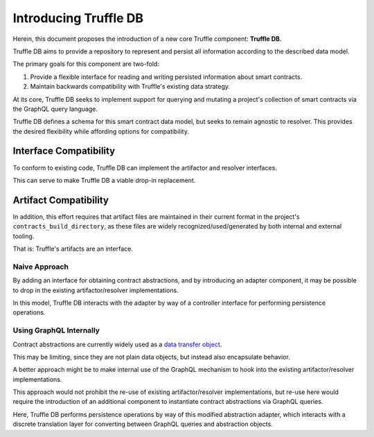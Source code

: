 Introducing Truffle DB
======================

Herein, this document proposes the introduction of a new core Truffle
component: **Truffle DB**.

Truffle DB aims to provide a repository to represent and persist all
information according to the described data model.

The primary goals for this component are two-fold:

1. Provide a flexible interface for reading and writing persisted information
   about smart contracts.
2. Maintain backwards compatibility with Truffle's existing data strategy.

At its core, Truffle DB seeks to implement support for querying and mutating
a project's collection of smart contracts via the GraphQL query language.

.. uml::

   skinparam nodesep 50

   component "Truffle DB" as DB

   () GraphQL

   DB -right- GraphQL

   () "GraphQL Resolver" as Resolver

   DB .down. Resolver

Truffle DB defines a schema for this smart contract data model, but seeks to
remain agnostic to resolver. This provides the desired flexibility while
affording options for compatibility.


Interface Compatibility
-----------------------

To conform to existing code, Truffle DB can implement the artifactor and
resolver interfaces.

.. uml::

   skinparam nodesep 50

   component "Truffle DB" as DB

   () Resolver
   () Artifactor

   ' positioning
   Artifactor -[hidden]right-> Resolver

   DB -up- Artifactor
   DB -up- Resolver

This can serve to make Truffle DB a viable drop-in replacement.

.. uml::

   skinparam nodesep 50

   component Config
   () Artifactor
   () Resolver

   ' positioning
   Artifactor -[hidden]right-> Resolver

   Config .down. Artifactor
   Config .down. Resolver

   component "Truffle DB" as DB

   DB -up- Artifactor
   DB -up- Resolver


Artifact Compatibility
----------------------

In addition, this effort requires that artifact files are maintained in their
current format in the project's ``contracts_build_directory``, as these files
are widely recognized/used/generated by both internal and external tooling.

That is: Truffle's artifacts are an interface.

Naive Approach
``````````````

By adding an interface for obtaining contract abstractions, and by introducing
an adapter component, it may be possible to drop in the existing
artifactor/resolver implementations.

.. uml::

   skinparam nodesep 50

   component "Truffle DB" as DB

   () Abstractions

   DB -left- Abstractions

   component "Abstraction Adapter" as Adapter

   () "Persistence Controller" as Controller

   Adapter -up- Controller

   DB .down. Controller

   Abstractions ... Adapter

   ' drop-in
   () "Artifactor" as OriginalArtifactor
   () "Resolver" as OriginalResolver

   component "Artifactor" as BaseArtifactor
   component "Resolver" as BaseResolver

   ' positioning
   OriginalArtifactor -[hidden]right-> OriginalResolver

   BaseArtifactor -up- OriginalArtifactor
   BaseResolver -up- OriginalResolver

   Adapter .down. OriginalArtifactor
   Adapter .down. OriginalResolver

In this model, Truffle DB interacts with the adapter by way of a controller
interface for performing persistence operations.

Using GraphQL Internally
````````````````````````

Contract abstractions are currently widely used as a
`data transfer object <https://en.wikipedia.org/wiki/Data_transfer_object>`_.

This may be limiting, since they are not plain data objects, but instead also
encapsulate behavior.

A better approach might be to make internal use of the GraphQL mechanism to
hook into the existing artifactor/resolver implementations.

This approach would not prohibit the re-use of existing artifactor/resolver
implementations, but re-use here would require the introduction of an
additional component to instantiate contract abstractions via GraphQL queries.

.. uml::

   skinparam nodesep 50

   component "Truffle DB" as DB

   () GraphQL

   DB -right- GraphQL

   component "Abstraction Adapter" as Adapter

   () "Persistence Controller" as Controller

   Adapter -up- Controller

   DB .down. Controller

   component "Query Translation" as Translation
   () Abstractions

   Translation -down- Abstractions
   Translation .up. GraphQL

   Abstractions .. Adapter

   ' drop-in
   () Artifactor
   () Resolver

   ' positioning
   Artifactor -[hidden]right-> Resolver

   component "Artifactor" as BaseArtifactor
   component "Resolver" as BaseResolver


   BaseArtifactor -up- Artifactor
   BaseResolver -up- Resolver

   Adapter .down. Artifactor
   Adapter .down. Resolver

Here, Truffle DB performs persistence operations by way of this modified
abstraction adapter, which interacts with a discrete translation layer for
converting between GraphQL queries and abstraction objects.
